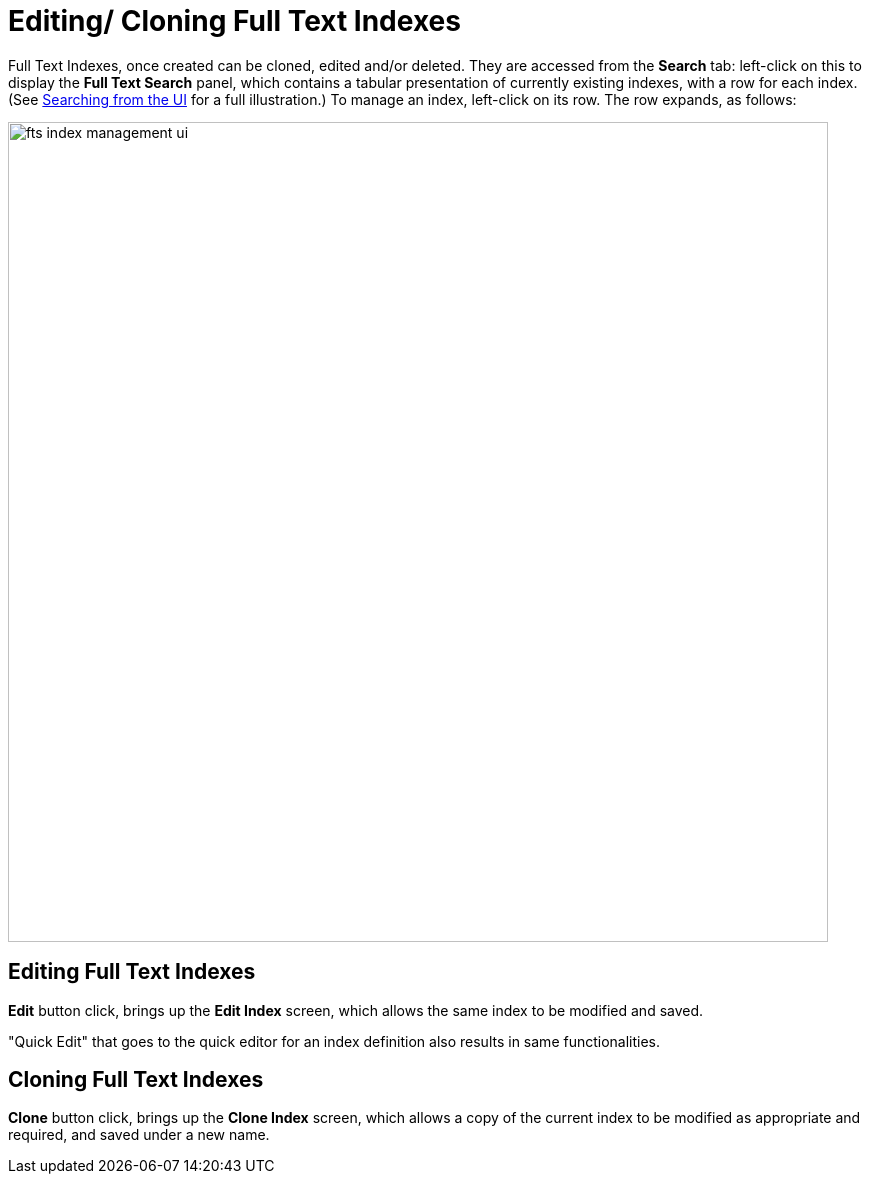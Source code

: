 [#Editing/Cloning-Full-Text-Indexes]
= Editing/ Cloning Full Text Indexes

Full Text Indexes, once created can be cloned, edited and/or deleted. They are accessed from the *Search* tab: left-click on this to display the *Full Text Search* panel, which contains a tabular presentation of currently existing indexes, with a row for each index.
(See xref:fts-searching-from-the-UI.adoc[Searching from the UI] for a full illustration.) To manage an index, left-click on its row.
The row expands, as follows:

[#fts_index_management_ui]
image::fts-index-management-ui.png[,820,align=left]

== Editing Full Text Indexes
[.ui]*Edit* button click, brings up the *Edit Index* screen, which allows the same index to be modified and saved.

"Quick Edit" that goes to the quick editor for an index definition also results in same functionalities.

== Cloning Full Text Indexes

[.ui]*Clone* button click, brings up the *Clone Index* screen, which allows a copy of the current index to be modified as appropriate and required, and saved under a new name.